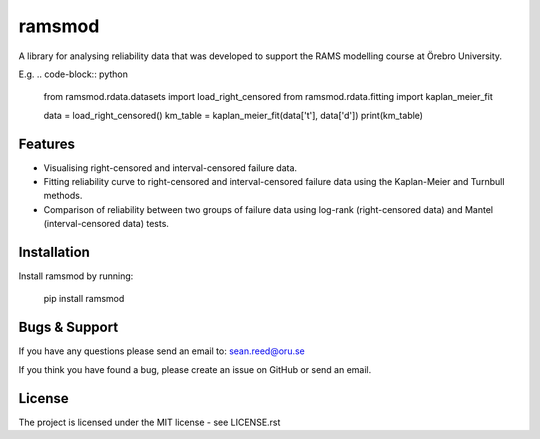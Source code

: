 ramsmod
========
A library for analysing reliability data that was developed
to support the RAMS modelling course at Örebro University.

E.g.
.. code-block:: python

    from ramsmod.rdata.datasets import load_right_censored
    from ramsmod.rdata.fitting import kaplan_meier_fit

    data = load_right_censored()
    km_table = kaplan_meier_fit(data['t'], data['d'])
    print(km_table)

Features
--------

- Visualising right-censored and interval-censored failure data.
- Fitting reliability curve to right-censored and interval-censored failure data using the Kaplan-Meier and Turnbull methods.
- Comparison of reliability between two groups of failure data using log-rank (right-censored data) and Mantel (interval-censored data) tests.

Installation
------------

Install ramsmod by running:

    pip install ramsmod

Bugs & Support
-----------------
If you have any questions please send an email to:
sean.reed@oru.se

If you think you have found a bug, please create an issue on
GitHub or send an email.

License
-------

The project is licensed under the MIT license - see LICENSE.rst